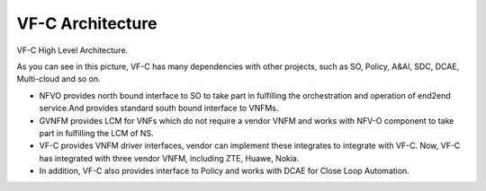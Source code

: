 .. This work is licensed under a Creative Commons Attribution 4.0 International License.
.. http://creativecommons.org/licenses/by/4.0


VF-C Architecture
-----------------
VF-C High Level Architecture.


|image0|

.. |image0| image:: vfc-arc.png
   :width: 5.97047in
   :height: 4.63208in
   
As you can see in this picture, VF-C has many dependencies with other projects, such as SO, Policy, A&AI, SDC, DCAE, Multi-cloud and so on.

* NFVO provides north bound interface to SO to take part in fulfilling the orchestration and operation of end2end service.And provides standard south bound interface to VNFMs. 

* GVNFM provides LCM for VNFs which do not require a vendor VNFM and works with NFV-O component to take part in fulfilling the LCM of NS.

* VF-C provides VNFM driver interfaces, vendor can implement these integrates to integrate with VF-C. Now, VF-C has integrated with three vendor VNFM, including ZTE, Huawe, Nokia. 

* In addition, VF-C also provides interface to Policy and works with DCAE for Close Loop Automation.
   
